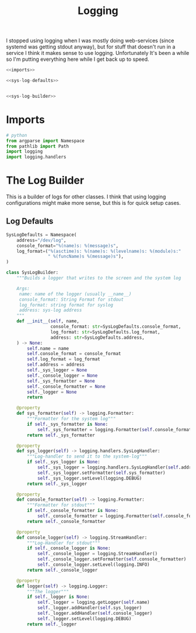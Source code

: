 #+TITLE: Logging
I stopped using logging when I was mostly doing web-services (since systemd was getting stdout anyway), but for stuff that doesn't run in a service I think it makes sense to use logging. Unfortunately It's been a while so I'm putting everything here while I get back up to speed.
#+begin_src python :tangle logging.py
<<imports>>

<<sys-log-defaults>>


<<sys-log-builder>>
#+end_src
* Imports
#+begin_src python :noweb-ref imports
# python
from argparse import Namespace
from pathlib import Path
import logging
import logging.handlers
#+end_src
* The Log Builder
  This is a builder of logs for other classes. I think that using logging configurations might make more sense, but this is for quick setup cases.
** Log Defaults

#+begin_src python :noweb-ref sys-log-defaults
SysLogDefaults = Namespace(
    address="/dev/log",
    console_format="%(name)s: %(message)s",
    log_format=("%(asctime)s: %(name)s: %(levelname)s: %(module)s:"
                " %(funcName)s %(message)s"),
)
#+end_src

#+begin_src python :noweb-ref sys-log-builder
class SysLogBuilder:
    """Builds a logger that writes to the screen and the system log

    Args:
     name: name of the logger (usually __name__)
     console_format: String Format for stdout
     log_format: string format for syslog
     address: sys-log address
    """
    def __init__(self, name, 
                 console_format: str=SysLogDefaults.console_format,
                 log_format: str=SysLogDefaults.log_format,
                 address: str=SysLogDefaults.address,
    ) -> None:
        self.name = name
        self.console_format = console_format
        self.log_format = log_format
        self.address = address
        self._sys_logger = None
        self._console_logger = None
        self._sys_formatter = None
        self._console_formatter = None
        self._logger = None
        return

    @property
    def sys_formatter(self) -> logging.Formatter:
        """Formatter for the system log"""
        if self._sys_formatter is None:
            self._sys_formatter = logging.Formatter(self.console_format)
        return self._sys_formatter

    @property
    def sys_logger(self) -> logging.handlers.SysLogHandler:
        """Log-handler to send it to the system-log"""
        if self._sys_logger is None:
            self._sys_logger = logging.handlers.SysLogHandler(self.address)
            self._sys_logger.setFormatter(self.sys_formatter)
            self._sys_logger.setLevel(logging.DEBUG)
        return self._sys_logger

    @property
    def console_formatter(self) -> logging.Formatter:
        """Formatter for stdout"""
        if self._console_formatter is None:
            self._console_formatter = logging.Formatter(self.console_format)
        return self._console_formatter
    
    @property
    def console_logger(self) -> logging.StreamHandler:
        """Log-Handler for stdout"""
        if self._console_logger is None:
            self._console_logger = logging.StreamHandler()
            self._console_logger.setFormatter(self.console_formatter)
            self._console_logger.setLevel(logging.INFO)
        return self._console_logger
    
    @property
    def logger(self) -> logging.Logger:
        """The logger"""
        if self._logger is None:
            self._logger = logging.getLogger(self.name)
            self._logger.addHandler(self.sys_logger)
            self._logger.addHandler(self.console_logger)
            self._logger.setLevel(logging.DEBUG)
        return self._logger
#+end_src
